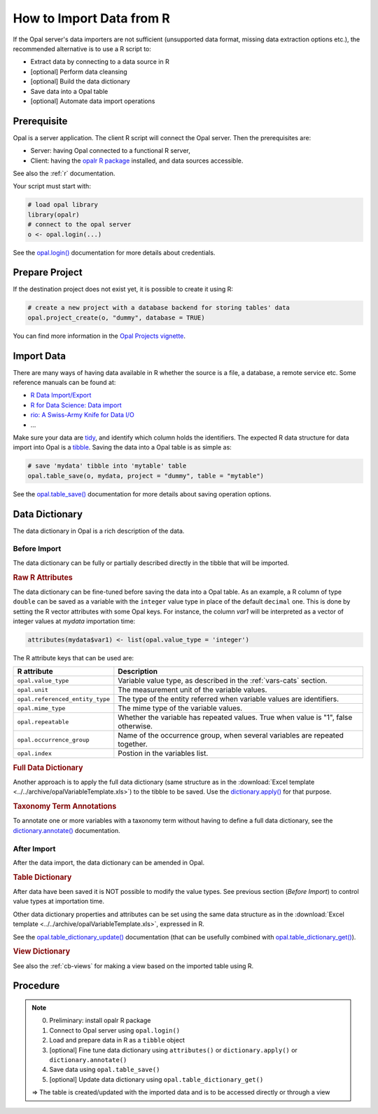 How to Import Data from R
=========================

If the Opal server's data importers are not sufficient (unsupported data format, missing data extraction options etc.), the recommended alternative is to use a R script to:

* Extract data by connecting to a data source in R
* [optional] Perform data cleansing
* [optional] Build the data dictionary
* Save data into a Opal table
* [optional] Automate data import operations

Prerequisite
------------

Opal is a server application. The client R script will connect the Opal server. Then the prerequisites are:

* Server: having Opal connected to a functional R server,
* Client: having the `opalr R package <https://www.obiba.org/opalr/>`_ installed, and data sources accessible.

See also the :ref:`r` documentation.

Your script must start with:

.. code-block:: r

  # load opal library
  library(opalr)
  # connect to the opal server
  o <- opal.login(...)

See the `opal.login() <https://www.obiba.org/opalr/reference/opal.login.html>`_ documentation for more details about credentials.

Prepare Project
---------------

If the destination project does not exist yet, it is possible to create it using R:

.. code-block:: r

  # create a new project with a database backend for storing tables' data
  opal.project_create(o, "dummy", database = TRUE)

You can find more information in the `Opal Projects vignette <https://www.obiba.org/opalr/articles/opal-projects.html>`_.

Import Data
-----------

There are many ways of having data available in R whether the source is a file, a database, a remote service etc. Some reference manuals can be found at:

* `R Data Import/Export <https://cran.r-project.org/doc/manuals/r-release/R-data.html>`_
* `R for Data Science: Data import <https://r4ds.had.co.nz/data-import.html>`_
* `rio: A Swiss-Army Knife for Data I/O <https://cran.r-project.org/package=rio>`_
* ...

Make sure your data are `tidy <https://r4ds.had.co.nz/tidy-data.html>`_, and identify which column holds the identifiers. The expected R data structure for data import into Opal is a `tibble <https://r4ds.had.co.nz/tibbles.html>`_. Saving the data into a Opal table is as simple as:

.. code-block:: r

  # save 'mydata' tibble into 'mytable' table
  opal.table_save(o, mydata, project = "dummy", table = "mytable")

See the `opal.table_save() <https://www.obiba.org/opalr/reference/opal.table_save.html>`_ documentation for more details about saving operation options.

Data Dictionary
---------------

The data dictionary in Opal is a rich description of the data.

Before Import
~~~~~~~~~~~~~

The data dictionary can be fully or partially described directly in the tibble that will be imported.

.. rubric:: Raw R Attributes

The data dictionary can be fine-tuned before saving the data into a Opal table. As an example, a R column of type ``double`` can be saved as a variable with the ``integer`` value type in place of the default ``decimal`` one. This is done by setting the R vector attributes with some Opal keys. For instance, the column *var1* will be interpreted as a vector of integer values at *mydata* importation time:

.. code-block:: r

  attributes(mydata$var1) <- list(opal.value_type = 'integer')

The R attribute keys that can be used are:

.. list-table::
  :header-rows: 1

  * - R attribute
    - Description
  * - ``opal.value_type``
    - Variable value type, as described in the :ref:`vars-cats` section.
  * - ``opal.unit``
    - The measurement unit of the variable values.
  * - ``opal.referenced_entity_type``
    - The type of the entity referred when variable values are identifiers.
  * - ``opal.mime_type``
    - The mime type of the variable values.
  * - ``opal.repeatable``
    - Whether the variable has repeated values. True when value is "1", false otherwise.
  * - ``opal.occurrence_group``
    - Name of the occurrence group, when several variables are repeated together.
  * - ``opal.index``
    - Postion in the variables list.

.. rubric:: Full Data Dictionary

Another approach is to apply the full data dictionary (same structure as in the :download:`Excel template <../../archive/opalVariableTemplate.xls>`) to the tibble to be saved. Use the `dictionary.apply() <https://www.obiba.org/opalr/reference/dictionary.apply.html>`_ for that purpose.

.. rubric:: Taxonomy Term Annotations

To annotate one or more variables with a taxonomy term without having to define a full data dictionary, see the `dictionary.annotate() <https://www.obiba.org/opalr/reference/dictionary.annotate.html>`_ documentation.

After Import
~~~~~~~~~~~~

After the data import, the data dictionary can be amended in Opal.

.. rubric:: Table Dictionary

After data have been saved it is NOT possible to modify the value types. See previous section (*Before Import*) to control value types at importation time.

Other data dictionary properties and attributes can be set using the same data structure as in the :download:`Excel template <../../archive/opalVariableTemplate.xls>`, expressed in R.

See the `opal.table_dictionary_update() <https://www.obiba.org/opalr/reference/opal.table_dictionary_update.html>`_ documentation (that can be usefully combined with `opal.table_dictionary_get() <https://www.obiba.org/opalr/reference/opal.table_dictionary_get.html>`_).

.. rubric:: View Dictionary

See also the :ref:`cb-views` for making a view based on the imported table using R.

Procedure
---------

.. note::

  0. Preliminary: install opalr R package
  1. Connect to Opal server using ``opal.login()``
  2. Load and prepare data in R as a ``tibble`` object
  3. [optional] Fine tune data dictionary using ``attributes()`` or ``dictionary.apply()`` or ``dictionary.annotate()``
  4. Save data using ``opal.table_save()``
  5. [optional] Update data dictionary using ``opal.table_dictionary_get()``

  ⇒ The table is created/updated with the imported data and is to be accessed directly or through a view
